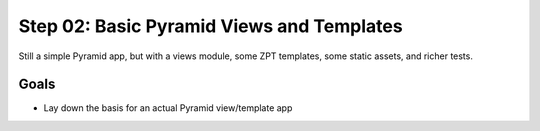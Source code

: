 ==========================================
Step 02: Basic Pyramid Views and Templates
==========================================

Still a simple Pyramid app, but with a views module, some ZPT
templates, some static assets, and richer tests.

Goals
=====

- Lay down the basis for an actual Pyramid view/template app

